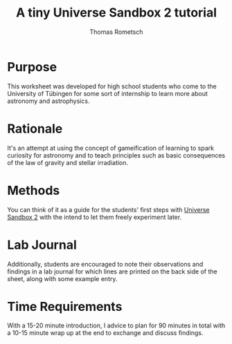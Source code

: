 #+title: A tiny Universe Sandbox 2 tutorial
#+author: Thomas Rometsch

* Purpose
This worksheet was developed for high school students who come to the University of Tübingen for some sort of internship to learn more about astronomy and astrophysics.

* Rationale
It's an attempt at using the concept of gameification of learning to spark curiosity for astronomy and to teach principles such as basic consequences of the law of gravity and stellar irradiation.

* Methods
You can think of it as a guide for the students' first steps with [[http://universesandbox.com/][Universe Sandbox 2]] with the intend to let them freely experiment later.

* Lab Journal
Additionally, students are encouraged to note their observations and findings in a lab journal for which lines are printed on the back side of the sheet, along with some example entry.

* Time Requirements
With a 15-20 minute introduction, I advice to plan for 90 minutes in total with a 10-15 minute wrap up at the end to exchange and discuss findings.
